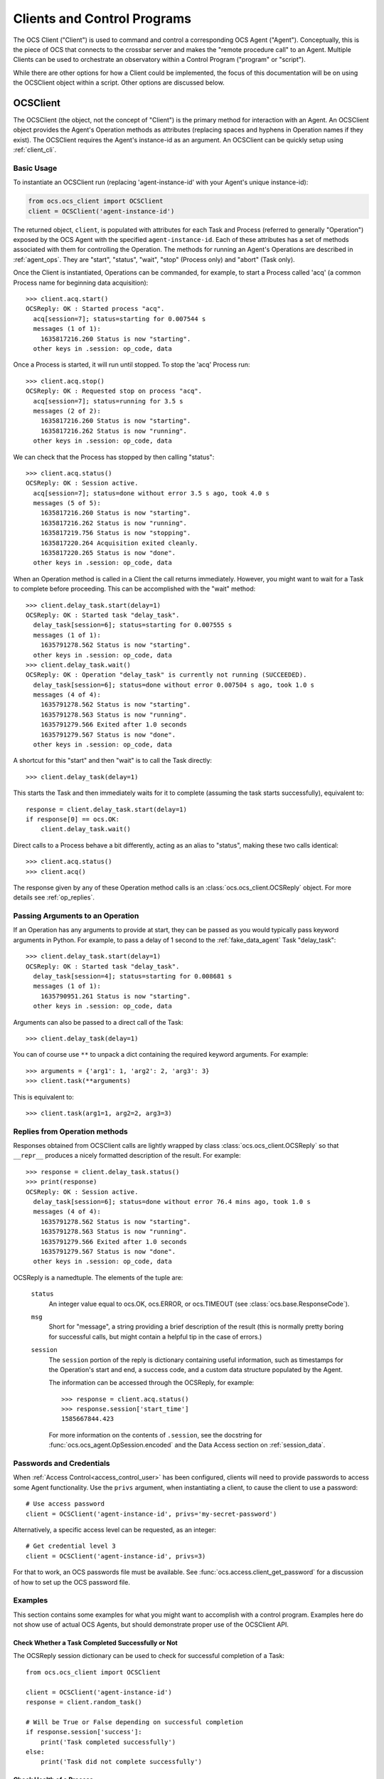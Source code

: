 .. highlight:: python

.. _clients:

Clients and Control Programs
============================

The OCS Client ("Client") is used to command and control a corresponding OCS
Agent ("Agent"). Conceptually, this is the piece of OCS that connects to the
crossbar server and makes the "remote procedure call" to an Agent. Multiple
Clients can be used to orchestrate an observatory within a Control Program
("program" or "script").

While there are other options for how a Client could be implemented, the focus
of this documentation will be on using the OCSClient object within a script.
Other options are discussed below.

.. _ocs_client:

OCSClient
---------
The OCSClient (the object, not the concept of "Client") is the primary method
for interaction with an Agent. An OCSClient object provides the Agent's
Operation methods as attributes (replacing spaces and hyphens in Operation
names if they exist). The OCSClient requires the Agent's instance-id as an
argument. An OCSClient can be quickly setup using :ref:`client_cli`.

Basic Usage
```````````
To instantiate an OCSClient run (replacing
'agent-instance-id' with your Agent's unique instance-id):

.. code-block:: python

    from ocs.ocs_client import OCSClient
    client = OCSClient('agent-instance-id')

The returned object, ``client``, is populated with attributes for each Task and
Process (referred to generally "Operation") exposed by the OCS Agent with the
specified ``agent-instance-id``. Each of these attributes has a set of methods
associated with them for controlling the Operation. The methods for running an
Agent's Operations are described in :ref:`agent_ops`. They are "start",
"status", "wait", "stop" (Process only) and "abort" (Task only).

Once the Client is instantiated, Operations can be commanded, for example, to
start a Process called 'acq' (a common Process name for beginning data
acquisition)::

    >>> client.acq.start()
    OCSReply: OK : Started process "acq".
      acq[session=7]; status=starting for 0.007544 s
      messages (1 of 1):
        1635817216.260 Status is now "starting".
      other keys in .session: op_code, data

Once a Process is started, it will run until stopped. To stop the 'acq' Process
run::

    >>> client.acq.stop()
    OCSReply: OK : Requested stop on process "acq".
      acq[session=7]; status=running for 3.5 s
      messages (2 of 2):
        1635817216.260 Status is now "starting".
        1635817216.262 Status is now "running".
      other keys in .session: op_code, data

We can check that the Process has stopped by then calling "status"::

    >>> client.acq.status()
    OCSReply: OK : Session active.
      acq[session=7]; status=done without error 3.5 s ago, took 4.0 s
      messages (5 of 5):
        1635817216.260 Status is now "starting".
        1635817216.262 Status is now "running".
        1635817219.756 Status is now "stopping".
        1635817220.264 Acquisition exited cleanly.
        1635817220.265 Status is now "done".
      other keys in .session: op_code, data

When an Operation method is called in a Client the call returns immediately.
However, you might want to wait for a Task to complete before proceeding. This
can be accomplished with the "wait" method::

    >>> client.delay_task.start(delay=1)
    OCSReply: OK : Started task "delay_task".
      delay_task[session=6]; status=starting for 0.007555 s
      messages (1 of 1):
        1635791278.562 Status is now "starting".
      other keys in .session: op_code, data
    >>> client.delay_task.wait()
    OCSReply: OK : Operation "delay_task" is currently not running (SUCCEEDED).
      delay_task[session=6]; status=done without error 0.007504 s ago, took 1.0 s
      messages (4 of 4):
        1635791278.562 Status is now "starting".
        1635791278.563 Status is now "running".
        1635791279.566 Exited after 1.0 seconds
        1635791279.567 Status is now "done".
      other keys in .session: op_code, data

A shortcut for this "start" and then "wait" is to call the Task directly::

    >>> client.delay_task(delay=1)

This starts the Task and then immediately waits for it to complete (assuming
the task starts successfully), equivalent to::

    response = client.delay_task.start(delay=1)
    if response[0] == ocs.OK:
        client.delay_task.wait()

Direct calls to a Process behave a bit differently, acting as an alias to
"status", making these two calls identical::

    >>> client.acq.status()
    >>> client.acq()

The response given by any of these Operation method calls is an
:class:`ocs.ocs_client.OCSReply` object.  For more details see
:ref:`op_replies`.

Passing Arguments to an Operation
`````````````````````````````````

If an Operation has any arguments to provide at start, they can be passed as
you would typically pass keyword arguments in Python. For example, to pass a
delay of 1 second to the :ref:`fake_data_agent` Task "delay_task"::

    >>> client.delay_task.start(delay=1)
    OCSReply: OK : Started task "delay_task".
      delay_task[session=4]; status=starting for 0.008681 s
      messages (1 of 1):
        1635790951.261 Status is now "starting".
      other keys in .session: op_code, data

Arguments can also be passed to a direct call of the Task::

    >>> client.delay_task(delay=1)

You can of course use ``**`` to unpack a dict containing the required keyword
arguments. For example::

    >>> arguments = {'arg1': 1, 'arg2': 2, 'arg3': 3}
    >>> client.task(**arguments)

This is equivalent to::

    >>> client.task(arg1=1, arg2=2, arg3=3)

.. _op_replies:

Replies from Operation methods
``````````````````````````````

Responses obtained from OCSClient calls are lightly wrapped by
class :class:`ocs.ocs_client.OCSReply` so that ``__repr__``
produces a nicely formatted description of the result.  For example::

    >>> response = client.delay_task.status()
    >>> print(response)
    OCSReply: OK : Session active.
      delay_task[session=6]; status=done without error 76.4 mins ago, took 1.0 s
      messages (4 of 4):
        1635791278.562 Status is now "starting".
        1635791278.563 Status is now "running".
        1635791279.566 Exited after 1.0 seconds
        1635791279.567 Status is now "done".
      other keys in .session: op_code, data

OCSReply is a namedtuple. The elements of the tuple are:

  ``status``
    An integer value equal to ocs.OK, ocs.ERROR, or ocs.TIMEOUT (see
    :class:`ocs.base.ResponseCode`).

  ``msg``
    Short for "message", a string providing a brief description of the result
    (this is normally pretty boring for successful calls, but might contain a
    helpful tip in the case of errors.)

  ``session``
    The ``session`` portion of the reply is dictionary containing useful
    information, such as timestamps for the Operation's start and end, a
    success code, and a custom data structure populated by the Agent.

    The information can be accessed through the OCSReply, for example::

      >>> response = client.acq.status()
      >>> response.session['start_time']
      1585667844.423

    For more information on the contents of ``.session``, see the
    docstring for :func:`ocs.ocs_agent.OpSession.encoded` and the Data
    Access section on :ref:`session_data`.


.. _clients_passwords:

Passwords and Credentials
`````````````````````````

When :ref:`Access Control<access_control_user>` has been configured,
clients will need to provide passwords to access some Agent
functionality.  Use the ``privs`` argument, when instantiating a
client, to cause the client to use a password::

  # Use access password
  client = OCSClient('agent-instance-id', privs='my-secret-password')

Alternatively, a specific access level can be requested, as an integer::

  # Get credential level 3
  client = OCSClient('agent-instance-id', privs=3)

For that to work, an OCS passwords file must be available.  See
:func:`ocs.access.client_get_password` for a discussion of how to set
up the OCS password file.


Examples
````````

This section contains some examples for what you might want to accomplish with
a control program. Examples here do not show use of actual OCS Agents, but
should demonstrate proper use of the OCSClient API.

Check Whether a Task Completed Successfully or Not
^^^^^^^^^^^^^^^^^^^^^^^^^^^^^^^^^^^^^^^^^^^^^^^^^^

The OCSReply session dictionary can be used to check for successful completion
of a Task::

    from ocs.ocs_client import OCSClient

    client = OCSClient('agent-instance-id')
    response = client.random_task()

    # Will be True or False depending on successful completion
    if response.session['success']:
        print('Task completed successfully')
    else:
        print('Task did not complete successfully')

Check Health of a Process
^^^^^^^^^^^^^^^^^^^^^^^^^

Usually it's good when a Process is still running, but some Processes
will also mark themselves as "degraded" if there is some non-fatal
problem that means the acquisition or control is not occurring::

    from ocs.ocs_client import OCSClient

    client = OCSClient('agent-instance-id')

    client.some_process.start()
    time.sleep(2)
    status = client.some_process()

    if response.session['success'] is None:
        if response.session['degraded']:
            print('Process is running, but in a degraded state.')
        else:
            print('Process is running (and does not report degraded state).')
    elif response.session['success']:
        print('Process exited without error')
    else:
        print('Process exited with error')


Check Latest Data in an Operation
^^^^^^^^^^^^^^^^^^^^^^^^^^^^^^^^^

If an Operation makes use of ``session.data``, a control program can check this
through the Client and react accordingly::

    from ocs.ocs_client import OCSClient

    client = OCSClient('agent-instance-id')
    response = client.random_task()

    print(response.session['data'])

.. note::
    The format of ``response.session['data']`` is left to the Agent author. For
    details on the format for a given Operation, see the Agent's reference page.

For more details about ``session.data`` see :ref:`session_data`.

Interacting with Multiple Agents
^^^^^^^^^^^^^^^^^^^^^^^^^^^^^^^^

A control program can interact with multiple Agents by settings up multiple
OCSClients::

    from ocs.ocs_client import OCSClient

    client1 = OCSClient('agent-instance-id-1')
    client2 = OCSClient('agent-instance-id-2')

    # Start acquisition on client 1 and start a task on client 2
    client1.acq.start()
    client2.random_task()

A more useful example might be a program that interacts with a temperature
controller and detector readout::

    from ocs.ocs_client import OCSClient

    temperature_client = OCSClient('temperature-controller-agent')
    detector_client = OCSClient('detector-agent')

    temperatures = [100e-3, 110e-3, 120e-3, 130e-3, 140e-3, 150e-3, 160e-3]

    for t in temperatures:
        # Stop data acquisition if it is running
        temperature_client.acq.stop()

        # Set servo
        temperature_client.servo(temperature=t)

        # Start data acquisition
        temperature_client.acq.start()

        # Check temperature in session.data
        response = temperature_client.acq()

        current_temperature = response.session['data']['Channel 01']

        # insert check of temperature stability with repeated checks of
        # response.session['data'] here, proceeding once stable

        # Run detector measurement
        detector_client.run_measurement()

    # Reset servo to lowest temperature once done
    temperature_client.servo(temperature=temperatures[0])

Alternative Clients/Programs
----------------------------
``OCSClient`` is not the only form a "Client" could take.  Clients can be
written in any language supported by crossbar, however most commonly these will
be written in Python or JavaScript. In this section we cover some of these
alternative Client implementations.

ocs-web control panels
``````````````````````

A web-based graphical user interface, written in the Vue 3 framework,
is maintained here: https://github.com/simonsobs/ocs-web/ .
Specialized control panels can be written for each Agent to expose
some or all of an Agent's operations and session data.


Control Programs using Twisted
``````````````````````````````

.. note::

    Unless you are familiar with Twisted, and know you need an asynchronous
    control program, you probably are looking for :ref:`OCSClient<ocs_client>`.

If an asynchronous program containing one or more Clients is required, one can
be implemented using Twisted and :func:`ocs.client_t.run_control_script`. This
is the case if you want to command one Agent from another Agent, since Agents
are written using Twisted.

While OCSClient connects to the crossbar server using HTTP, control programs
using Twisted connect via websockets. When writing a program using Clients that
support Twisted, authors will need to consider their asynchronous paradigm.
When writing a script with the ``ocs.client_t`` module, typically we will define
a function and then run it using :func:`ocs.client_t.run_control_script`. The general
form of our program will be something like::

    import ocs
    from ocs import client_t, site_config

    def my_client_function(app, pargs):
        # Definition and use of Agent Tasks + Processes
        pass

    if __name__ == '__main__':
        parser = site_config.add_arguments()
        parser.add_argument('--target', default="thermo1")
        client_t.run_control_script(my_client_function, parser=parser)

The part we need to write is the body of ``my_client_function``.

To start, each Agent action needs to be defined in a Client before being used.
To do so we need to know what address to reach our Agent at::

    def my_client_function(app, pargs):
        root = 'observatory'

        # Register addresses and operations
        therm_instance = pargs.target
        therm_address = '{}.{}'.format(root, therm_instance)
        therm_ops = {
            'init': client_t.TaskClient(app, therm_address, 'init_lakeshore'),
            'acq': client_t.ProcessClient(app, therm_address, 'acq')
        }

In this code block we define the root of our address space, which by default is
'observatory'. We combine this along with the target defined in
``pargs.target`` to form our address. This target will be the Agent's
"instance-id". We're considering a thermometry control system (either the
Lakeshore 240 or Lakeshore 372) in this example, hence the prefix 'therm'.

We define a dictionary, ``therm_ops``, with each of our Agent Tasks and
Processes, in this case, just one of each. The final argument in both
``client_t.TaskClient`` and ``client_t.ProcessClient`` must match the Task and
Process names registered by the Agent. In this case "init_lakeshore" sets up
the communication with the Lakeshore device, and "acq" begins data acquisition.

To interact with a task we use the keywords "start", "wait", "status", "abort",
and "stop". And since this program runs asynchronously we need to use the
Python keyword "yield"::

    yield therm_ops['init'].start()
    yield therm_ops['init'].wait()
    yield client_t.dsleep(.05)

This will start the "init_lakeshore" task, then wait 0.05 seconds.

.. warning::
    Note the use of ``client_t.dsleep()``, not the common ``time.sleep()``.
    ``time.sleep()`` will "block", disrupting our asynchronous paradigm. For
    more information on this and other subtleties to asynchronous programming, see
    the `autobahn Documentation
    <https://autobahn.readthedocs.io/en/latest/asynchronous-programming.html>`_.

When calling a Process, we just use "start"::

    print("Starting Data Acquisition")
    yield therm_ops['acq'].start()

This will continue running until we command it to stop. Our full Control Program
looks like::

    import ocs
    from ocs import client_t, site_config

    def my_client_function(app, pargs):
        root = 'observatory'

        # Register addresses and operations
        therm_instance = pargs.target
        therm_address = '{}.{}'.format(root, therm_instance)
        therm_ops = {
            'init': client_t.TaskClient(app, therm_address, 'init_lakeshore'),
            'acq': client_t.ProcessClient(app, therm_address, 'acq')
        }

        yield therm_ops['init'].start()
        yield therm_ops['init'].wait()
        yield client_t.dsleep(.05)

        print("Starting Data Acquisition")
        yield therm_ops['acq'].start()


    if __name__ == '__main__':
        parser = site_config.add_arguments()
        parser.add_argument('--target', default="thermo1")
        client_t.run_control_script(my_client_function, parser=parser)
